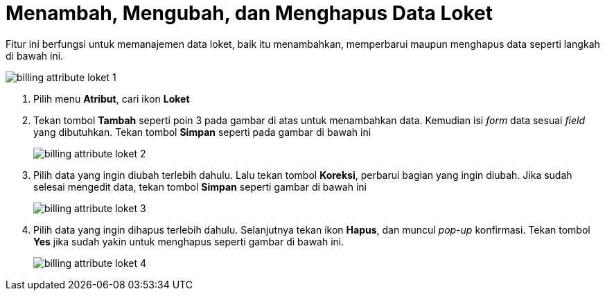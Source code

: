 = Menambah, Mengubah, dan Menghapus Data Loket

Fitur ini berfungsi untuk memanajemen data loket, baik itu menambahkan, memperbarui maupun menghapus data seperti langkah di bawah ini.

image::../images-billing/billing-attribute-loket-1.png[align="center"]

1. Pilih menu *Atribut*, cari ikon *Loket*
2. Tekan tombol *Tambah* seperti poin 3 pada gambar di atas untuk menambahkan data. Kemudian isi _form_ data sesuai _field_ yang dibutuhkan.  Tekan tombol *Simpan* seperti pada gambar di bawah ini
+
image::../images-billing/billing-attribute-loket-2.png[align="center"]
3. Pilih data yang ingin diubah terlebih dahulu. Lalu tekan tombol *Koreksi*, perbarui bagian yang ingin diubah. Jika sudah selesai mengedit data, tekan tombol *Simpan* seperti gambar di bawah ini
+
image::../images-billing/billing-attribute-loket-3.png[align="center"]
4. Pilih data yang ingin dihapus terlebih dahulu. Selanjutnya tekan ikon *Hapus*, dan muncul _pop-up_ konfirmasi. Tekan tombol *Yes* jika sudah yakin untuk menghapus seperti gambar di bawah ini.
+
image::../images-billing/billing-attribute-loket-4.png[align="center"]
